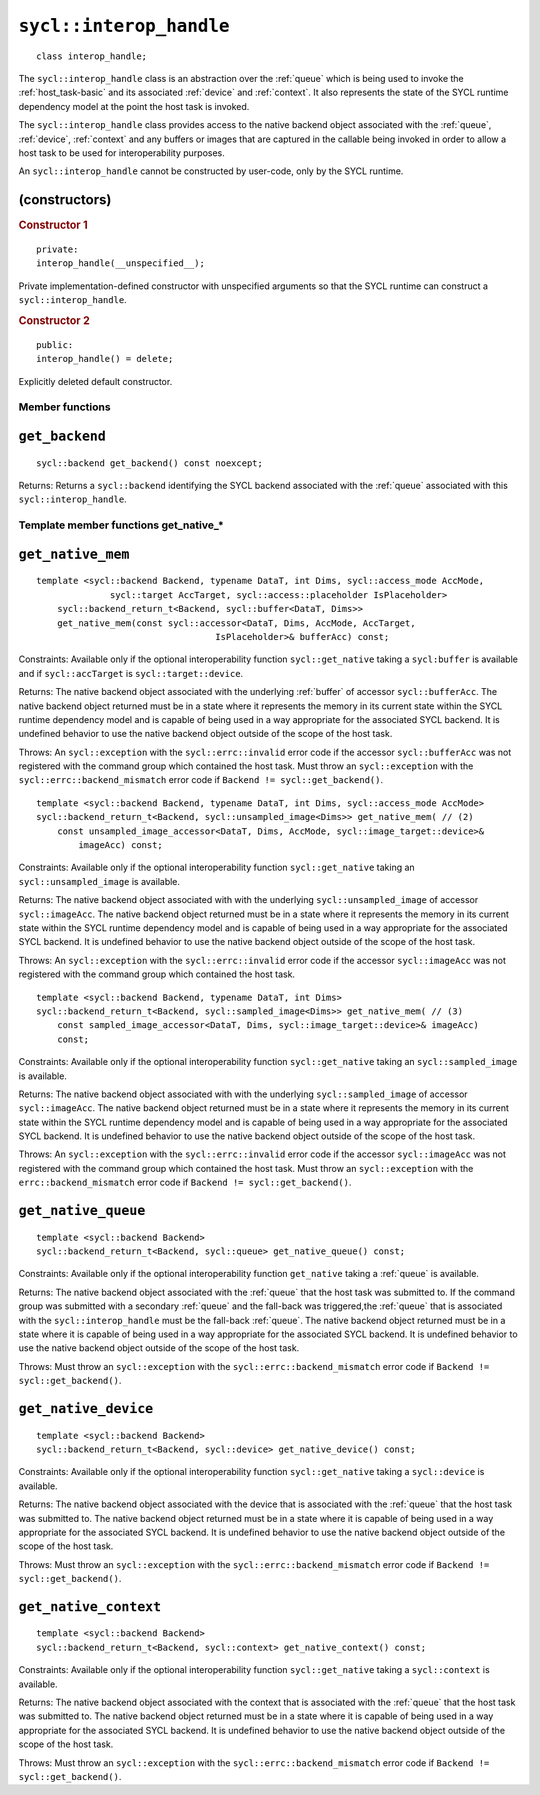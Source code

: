 ..
  Copyright 2023 The Khronos Group Inc.
  SPDX-License-Identifier: CC-BY-4.0

.. _interop_handle:

************************
``sycl::interop_handle``
************************

::

  class interop_handle;

The ``sycl::interop_handle`` class is an abstraction over the
:ref:`queue` which is being used to invoke the :ref:`host_task-basic`
and its associated :ref:`device` and :ref:`context`. It also represents
the state of the SYCL runtime dependency model at the point the host
task is invoked.

The ``sycl::interop_handle`` class provides access to the native
backend object associated with the :ref:`queue`, :ref:`device`,
:ref:`context` and any buffers or images that are captured in
the callable being invoked in order to allow a host task to
be used for interoperability purposes.

An ``sycl::interop_handle`` cannot be constructed by user-code,
only by the SYCL runtime.

(constructors)
==============

.. rubric:: Constructor 1

::

  private:
  interop_handle(__unspecified__);

Private implementation-defined constructor with unspecified arguments
so that the SYCL runtime can construct a ``sycl::interop_handle``.

.. rubric:: Constructor 2

::

  public:
  interop_handle() = delete;

Explicitly deleted default constructor.

================
Member functions
================

``get_backend``
===============

::

  sycl::backend get_backend() const noexcept;

Returns: Returns a ``sycl::backend`` identifying the SYCL
backend associated with the :ref:`queue` associated with
this ``sycl::interop_handle``.

======================================
Template member functions get_native_*
======================================

``get_native_mem``
==================

::

  template <sycl::backend Backend, typename DataT, int Dims, sycl::access_mode AccMode,
                sycl::target AccTarget, sycl::access::placeholder IsPlaceholder>
      sycl::backend_return_t<Backend, sycl::buffer<DataT, Dims>>
      get_native_mem(const sycl::accessor<DataT, Dims, AccMode, AccTarget,
                                    IsPlaceholder>& bufferAcc) const;

Constraints: Available only if the optional interoperability function
``sycl::get_native`` taking a ``sycl:buffer`` is available and
if ``sycl::accTarget`` is ``sycl::target::device``.

Returns: The native backend object associated with the underlying
:ref:`buffer` of accessor ``sycl::bufferAcc``. The native backend object
returned must be in a state where it represents the memory in its
current state within the SYCL runtime dependency model and is capable of
being used in a way appropriate for the associated SYCL backend.
It is undefined behavior to use the native backend object outside of
the scope of the host task.

Throws: An ``sycl::exception`` with the ``sycl::errc::invalid``
error code if the accessor ``sycl::bufferAcc`` was not
registered with the command group which contained the host task.
Must throw an ``sycl::exception`` with the
``sycl::errc::backend_mismatch`` error code if
``Backend != sycl::get_backend()``.

::

  template <sycl::backend Backend, typename DataT, int Dims, sycl::access_mode AccMode>
  sycl::backend_return_t<Backend, sycl::unsampled_image<Dims>> get_native_mem( // (2)
      const unsampled_image_accessor<DataT, Dims, AccMode, sycl::image_target::device>&
          imageAcc) const;

Constraints: Available only if the optional interoperability function
``sycl::get_native`` taking an ``sycl::unsampled_image`` is available.

Returns: The native backend object associated with with the underlying
``sycl::unsampled_image`` of accessor ``sycl::imageAcc``.
The native backend object returned must be in a state where it represents
the memory in its current state within the SYCL runtime dependency model
and is capable of being used in a way appropriate for the associated SYCL
backend. It is undefined behavior to use the native backend object outside
of the scope of the host task.

Throws: An ``sycl::exception`` with the ``sycl::errc::invalid``
error code if the accessor ``sycl::imageAcc`` was not registered with
the command group which contained the host task.

::

  template <sycl::backend Backend, typename DataT, int Dims>
  sycl::backend_return_t<Backend, sycl::sampled_image<Dims>> get_native_mem( // (3)
      const sampled_image_accessor<DataT, Dims, sycl::image_target::device>& imageAcc)
      const;

Constraints: Available only if the optional interoperability function
``sycl::get_native`` taking an ``sycl::sampled_image`` is available.

Returns: The native backend object associated with with the underlying
``sycl::sampled_image`` of accessor ``sycl::imageAcc``.
The native backend object returned must be in a state where it
represents the memory in its current state within the SYCL runtime
dependency model and is capable of being used in a way appropriate for
the associated SYCL backend. It is undefined behavior to use the native
backend object outside of the scope of the host task.

Throws: An ``sycl::exception`` with the ``sycl::errc::invalid`` error
code if the accessor ``sycl::imageAcc`` was not registered with the
command group which contained the host task. Must throw an
``sycl::exception`` with the ``errc::backend_mismatch``
error code if ``Backend != sycl::get_backend()``.

``get_native_queue``
====================

::

  template <sycl::backend Backend>
  sycl::backend_return_t<Backend, sycl::queue> get_native_queue() const;

Constraints: Available only if the optional interoperability function
``get_native`` taking a :ref:`queue` is available.

Returns: The native backend object associated with the :ref:`queue` that
the host task was submitted to. If the command group was submitted with
a secondary :ref:`queue` and the fall-back was triggered,the :ref:`queue`
that is associated with the ``sycl::interop_handle`` must be the
fall-back :ref:`queue`. The native backend object returned must be in
a state where it is capable of being used in a way appropriate for the
associated SYCL backend. It is undefined behavior to use the native backend
object outside of the scope of the host task.

Throws: Must throw an ``sycl::exception`` with the
``sycl::errc::backend_mismatch`` error code if
``Backend != sycl::get_backend()``.

``get_native_device``
=====================

::

  template <sycl::backend Backend>
  sycl::backend_return_t<Backend, sycl::device> get_native_device() const;

Constraints: Available only if the optional interoperability function
``sycl::get_native`` taking a ``sycl::device`` is available.

Returns: The native backend object associated with the device that is
associated with the :ref:`queue` that the host task was submitted to.
The native backend object returned must be in a state where it is
capable of being used in a way appropriate for the associated SYCL backend.
It is undefined behavior to use the native backend object outside
of the scope of the host task.

Throws: Must throw an ``sycl::exception`` with the
``sycl::errc::backend_mismatch`` error code if
``Backend != sycl::get_backend()``.

``get_native_context``
======================

::

  template <sycl::backend Backend>
  sycl::backend_return_t<Backend, sycl::context> get_native_context() const;

Constraints: Available only if the optional interoperability function
``sycl::get_native`` taking a ``sycl::context`` is available.

Returns: The native backend object associated with the context that
is associated with the :ref:`queue` that the host task was submitted to. The
native backend object returned must be in a state where it is capable
of being used in a way appropriate for the associated SYCL backend. It
is undefined behavior to use the native backend object outside of the
scope of the host task.

Throws: Must throw an ``sycl::exception`` with the
``sycl::errc::backend_mismatch`` error code if
``Backend != sycl::get_backend()``.
